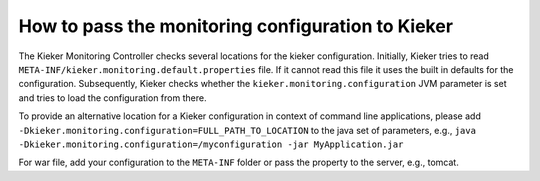 .. _tutorials-how-to-pass-the-monitoring-configuration-to-kieker:

How to pass the monitoring configuration to Kieker 
==================================================

The Kieker Monitoring Controller checks several locations for the kieker
configuration. Initially, Kieker tries to
read ``META-INF/kieker.monitoring.default.properties`` file. If it
cannot read this file it uses the built in defaults for the
configuration. Subsequently, Kieker checks whether the
``kieker.monitoring.configuration`` JVM parameter is set and tries to
load the configuration from there.

To provide an alternative location for a Kieker configuration in context
of command line applications, please
add ``-Dkieker.monitoring.configuration=FULL_PATH_TO_LOCATION`` to the
java set of parameters, e.g.,
``java -Dkieker.monitoring.configuration=/myconfiguration -jar MyApplication.jar``

For war file, add your configuration to the ``META-INF`` folder or pass
the property to the server, e.g., tomcat.
 
